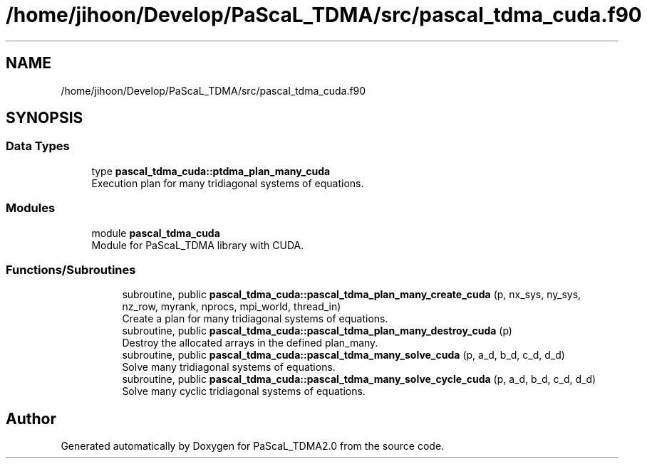 .TH "/home/jihoon/Develop/PaScaL_TDMA/src/pascal_tdma_cuda.f90" 3 "Wed Apr 26 2023" "PaScaL_TDMA2.0" \" -*- nroff -*-
.ad l
.nh
.SH NAME
/home/jihoon/Develop/PaScaL_TDMA/src/pascal_tdma_cuda.f90
.SH SYNOPSIS
.br
.PP
.SS "Data Types"

.in +1c
.ti -1c
.RI "type \fBpascal_tdma_cuda::ptdma_plan_many_cuda\fP"
.br
.RI "Execution plan for many tridiagonal systems of equations\&. "
.in -1c
.SS "Modules"

.in +1c
.ti -1c
.RI "module \fBpascal_tdma_cuda\fP"
.br
.RI "Module for PaScaL_TDMA library with CUDA\&. "
.in -1c
.SS "Functions/Subroutines"

.PP
.RI "\fB\fP"
.br

.in +1c
.in +1c
.ti -1c
.RI "subroutine, public \fBpascal_tdma_cuda::pascal_tdma_plan_many_create_cuda\fP (p, nx_sys, ny_sys, nz_row, myrank, nprocs, mpi_world, thread_in)"
.br
.RI "Create a plan for many tridiagonal systems of equations\&. "
.ti -1c
.RI "subroutine, public \fBpascal_tdma_cuda::pascal_tdma_plan_many_destroy_cuda\fP (p)"
.br
.RI "Destroy the allocated arrays in the defined plan_many\&. "
.ti -1c
.RI "subroutine, public \fBpascal_tdma_cuda::pascal_tdma_many_solve_cuda\fP (p, a_d, b_d, c_d, d_d)"
.br
.RI "Solve many tridiagonal systems of equations\&. "
.ti -1c
.RI "subroutine, public \fBpascal_tdma_cuda::pascal_tdma_many_solve_cycle_cuda\fP (p, a_d, b_d, c_d, d_d)"
.br
.RI "Solve many cyclic tridiagonal systems of equations\&. "
.in -1c
.in -1c
.SH "Author"
.PP 
Generated automatically by Doxygen for PaScaL_TDMA2\&.0 from the source code\&.
